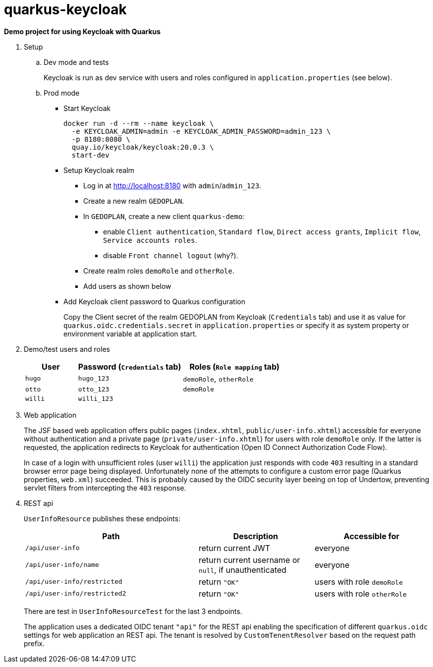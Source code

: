 = quarkus-keycloak

*Demo project for using Keycloak with Quarkus*

. Setup

.. Dev mode and tests
+
Keycloak is run as dev service with users and roles configured in `application.properties` (see below).

.. Prod mode

*** Start Keycloak
+
[source,shell]
----
docker run -d --rm --name keycloak \
  -e KEYCLOAK_ADMIN=admin -e KEYCLOAK_ADMIN_PASSWORD=admin_123 \
  -p 8180:8080 \
  quay.io/keycloak/keycloak:20.0.3 \
  start-dev
----

*** Setup Keycloak realm

**** Log in at http://localhost:8180 with `admin`/`admin_123`.
**** Create a new realm `GEDOPLAN`.
**** In `GEDOPLAN`, create a new client `quarkus-demo`: +
***** enable `Client authentication`, `Standard flow`, `Direct access grants`, `Implicit flow`, `Service accounts roles`.
***** disable `Front channel logout` (why?).
**** Create realm roles `demoRole` and `otherRole`.
**** Add users as shown below
*** Add Keycloak client password to Quarkus configuration
+
Copy the Client secret of the realm GEDOPLAN from Keycloak (`Credentials` tab) and use it as value for `quarkus.oidc.credentials.secret` in `application.properties` or specify it as system property or environment variable at application start.

. Demo/test users and roles
+
[cols="1,2,2"]
|===
|User|Password (`Credentials` tab)|Roles (`Role mapping` tab)

|`hugo`
|`hugo_123`
|`demoRole`, `otherRole`

|`otto`
|`otto_123`
|`demoRole`

|`willi`
|`willi_123`
|
|===

. Web application
+
The JSF based web application offers public pages (`index.xhtml`, `public/user-info.xhtml`) accessible for everyone without authentication and a private page (`private/user-info.xhtml`) for users with role `demoRole` only. If the latter is requested, the application redirects to Keycloak for authentication (Open ID Connect Authorization Code Flow).
+
In case of a login with unsufficient roles (user `willi`) the application just responds with code `403` resulting in a standard browser error page being displayed. Unfortunately none of the attempts to configure a custom error page (Quarkus properties, `web.xml`) succeeded. This is probably caused by the OIDC security layer beeing on top of Undertow, preventing servlet filters from intercepting the `403` response.

. REST api
+
`UserInfoResource` publishes these endpoints:
+
[cols="3,2,2"]
|===
|Path|Description|Accessible for

|`/api/user-info`
|return current JWT
|everyone

|`/api/user-info/name`
|return current username or `null`, if unauthenticated
|everyone

|`/api/user-info/restricted`
|return `"OK"`
|users with role `demoRole`

|`/api/user-info/restricted2`
|return `"OK"`
|users with role `otherRole`
|===
+
There are test in `UserInfoResourceTest` for the last 3 endpoints.
+
The application uses a dedicated OIDC tenant `"api"` for the REST api enabling the specification of different `quarkus.oidc` settings for web application an REST api. The tenant is resolved by `CustomTenentResolver` based on the request path prefix.